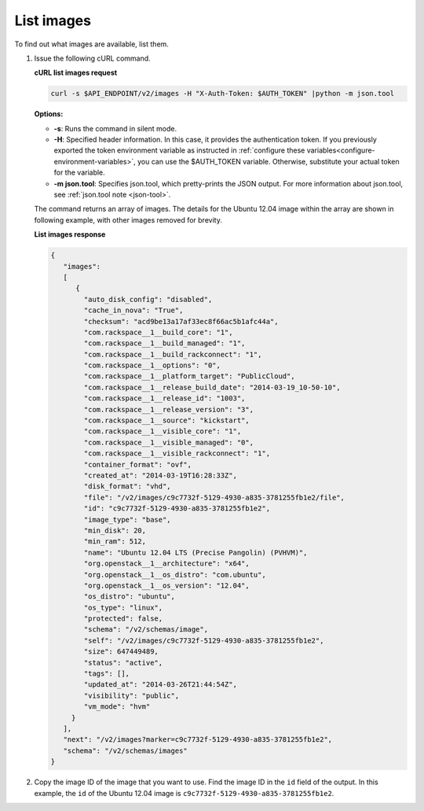 .. _using-image-list-images:

List images 
~~~~~~~~~~~~~~~~~~~~~~~~~~~~~~~~~~~

To find out what images are available, list them.

1. Issue the following cURL command.


   **cURL list images request**

   .. code::  

       curl -s $API_ENDPOINT/v2/images -H "X-Auth-Token: $AUTH_TOKEN" |python -m json.tool
                       

   **Options:**

   -  **-s**: Runs the command in silent mode.

   -  **-H**: Specified header information. In this case, it provides the authentication 
      token. If you previously exported the token environment variable as instructed in 
      :ref:`configure these variables<configure-environment-variables>`, 
      you can use the $AUTH_TOKEN variable. Otherwise, substitute your actual token for the variable.

   -  **-m json.tool**: Specifies json.tool, which pretty-prints the
      JSON output. For more information about json.tool, see
      :ref:`json.tool note <json-tool>`.

   The command returns an array of images. The details for the Ubuntu
   12.04 image within the array are shown in following example, with
   other images removed for brevity.

    
   **List images response**

   .. code::  

       {
          "images":
          [
             {
               "auto_disk_config": "disabled",
               "cache_in_nova": "True",
               "checksum": "acd9be13a17af33ec8f66ac5b1afc44a",
               "com.rackspace__1__build_core": "1",
               "com.rackspace__1__build_managed": "1",
               "com.rackspace__1__build_rackconnect": "1",
               "com.rackspace__1__options": "0",
               "com.rackspace__1__platform_target": "PublicCloud",
               "com.rackspace__1__release_build_date": "2014-03-19_10-50-10",
               "com.rackspace__1__release_id": "1003",
               "com.rackspace__1__release_version": "3",
               "com.rackspace__1__source": "kickstart",
               "com.rackspace__1__visible_core": "1",
               "com.rackspace__1__visible_managed": "0",
               "com.rackspace__1__visible_rackconnect": "1",
               "container_format": "ovf",
               "created_at": "2014-03-19T16:28:33Z",
               "disk_format": "vhd",
               "file": "/v2/images/c9c7732f-5129-4930-a835-3781255fb1e2/file",
               "id": "c9c7732f-5129-4930-a835-3781255fb1e2",
               "image_type": "base",
               "min_disk": 20,
               "min_ram": 512,
               "name": "Ubuntu 12.04 LTS (Precise Pangolin) (PVHVM)",
               "org.openstack__1__architecture": "x64",
               "org.openstack__1__os_distro": "com.ubuntu",
               "org.openstack__1__os_version": "12.04",
               "os_distro": "ubuntu",
               "os_type": "linux",
               "protected": false,
               "schema": "/v2/schemas/image",
               "self": "/v2/images/c9c7732f-5129-4930-a835-3781255fb1e2",
               "size": 647449489,
               "status": "active",
               "tags": [],
               "updated_at": "2014-03-26T21:44:54Z",
               "visibility": "public",
               "vm_mode": "hvm"
            }
          ],
          "next": "/v2/images?marker=c9c7732f-5129-4930-a835-3781255fb1e2",
          "schema": "/v2/schemas/images"
       }
                           

2. Copy the image ID of the image that you want to use. Find the image
   ID in the ``id`` field of the output. In this example, the ``id`` of
   the Ubuntu 12.04 image is ``c9c7732f-5129-4930-a835-3781255fb1e2``.
